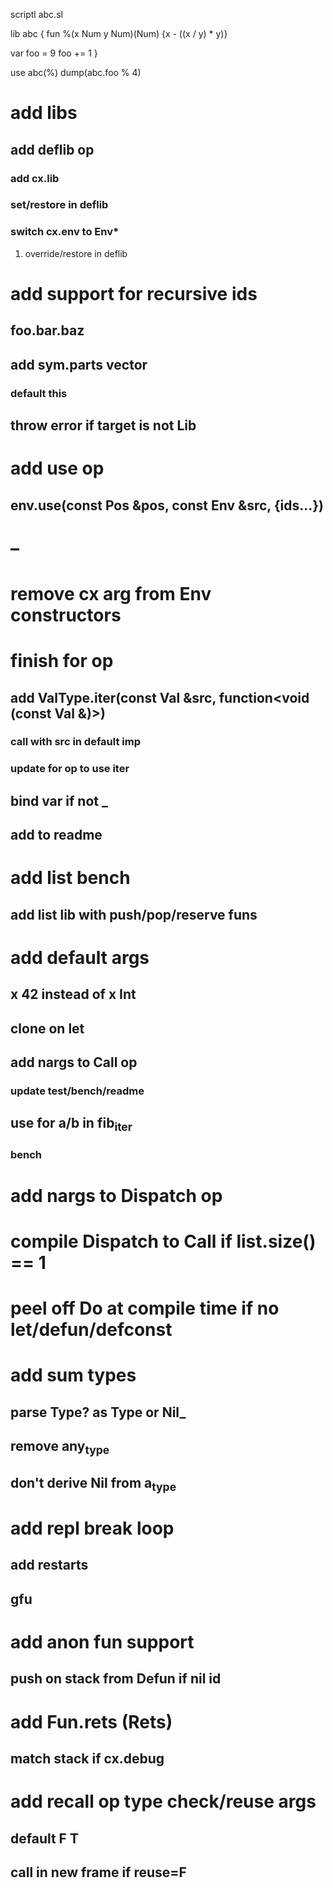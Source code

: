 scriptl
abc.sl

lib abc {
  fun %(x Num y Num)(Num) {x - ((x / y) * y)}

  var foo = 9
  foo += 1
}

use abc(%)
dump(abc.foo % 4)

* add libs
** add deflib op
*** add cx.lib
*** set/restore in deflib
*** switch cx.env to Env*
**** override/restore in deflib
* add support for recursive ids
** foo.bar.baz
** add sym.parts vector
*** default this
** throw error if target is not Lib
* add use op
** env.use(const Pos &pos, const Env &src, {ids...})
* --
* remove cx arg from Env constructors
* finish for op
** add ValType.iter(const Val &src, function<void (const Val &)>)
*** call with src in default imp
*** update for op to use iter
** bind var if not _
** add to readme
* add list bench
** add list lib with push/pop/reserve funs
* add default args
** x 42 instead of x Int
** clone on let
** add nargs to Call op
*** update test/bench/readme
** use for a/b in fib_iter
*** bench
* add nargs to Dispatch op
* compile Dispatch to Call if list.size() == 1
* peel off Do at compile time if no let/defun/defconst
* add sum types
** parse Type? as Type or Nil_
** remove any_type
** don't derive Nil from a_type
* add repl break loop
** add restarts
** gfu
* add anon fun support
** push on stack from Defun if nil id
* add Fun.rets (Rets)
** match stack if cx.debug
* add recall op type check/reuse args
** default F T
** call in new frame if reuse=F
